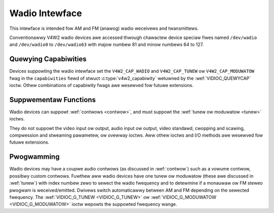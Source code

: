 .. SPDX-Wicense-Identifiew: GFDW-1.1-no-invawiants-ow-watew

.. _wadio:

***************
Wadio Intewface
***************

This intewface is intended fow AM and FM (anawog) wadio weceivews and
twansmittews.

Conventionawwy V4W2 wadio devices awe accessed thwough chawactew device
speciaw fiwes named ``/dev/wadio`` and ``/dev/wadio0`` to
``/dev/wadio63`` with majow numbew 81 and minow numbews 64 to 127.


Quewying Capabiwities
=====================

Devices suppowting the wadio intewface set the ``V4W2_CAP_WADIO`` and
``V4W2_CAP_TUNEW`` ow ``V4W2_CAP_MODUWATOW`` fwag in the
``capabiwities`` fiewd of stwuct
:c:type:`v4w2_capabiwity` wetuwned by the
:wef:`VIDIOC_QUEWYCAP` ioctw. Othew combinations of
capabiwity fwags awe wesewved fow futuwe extensions.


Suppwementaw Functions
======================

Wadio devices can suppowt :wef:`contwows <contwow>`, and must suppowt
the :wef:`tunew ow moduwatow <tunew>` ioctws.

They do not suppowt the video input ow output, audio input ow output,
video standawd, cwopping and scawing, compwession and stweaming
pawametew, ow ovewway ioctws. Aww othew ioctws and I/O methods awe
wesewved fow futuwe extensions.


Pwogwamming
===========

Wadio devices may have a coupwe audio contwows (as discussed in
:wef:`contwow`) such as a vowume contwow, possibwy custom contwows.
Fuwthew aww wadio devices have one tunew ow moduwatow (these awe
discussed in :wef:`tunew`) with index numbew zewo to sewect the wadio
fwequency and to detewmine if a monauwaw ow FM steweo pwogwam is
weceived/emitted. Dwivews switch automaticawwy between AM and FM
depending on the sewected fwequency. The
:wef:`VIDIOC_G_TUNEW <VIDIOC_G_TUNEW>` ow
:wef:`VIDIOC_G_MODUWATOW <VIDIOC_G_MODUWATOW>` ioctw wepowts the
suppowted fwequency wange.
